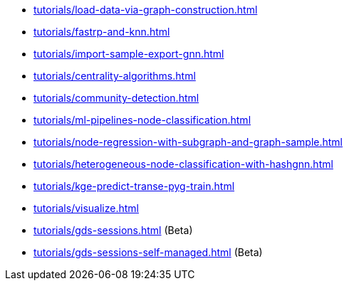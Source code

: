 * xref:tutorials/load-data-via-graph-construction.adoc[]
* xref:tutorials/fastrp-and-knn.adoc[]
* xref:tutorials/import-sample-export-gnn.adoc[]
* xref:tutorials/centrality-algorithms.adoc[]
* xref:tutorials/community-detection.adoc[]
* xref:tutorials/ml-pipelines-node-classification.adoc[]
* xref:tutorials/node-regression-with-subgraph-and-graph-sample.adoc[]
* xref:tutorials/heterogeneous-node-classification-with-hashgnn.adoc[]
* xref:tutorials/kge-predict-transe-pyg-train.adoc[]
* xref:tutorials/visualize.adoc[]
* xref:tutorials/gds-sessions.adoc[] (Beta)
* xref:tutorials/gds-sessions-self-managed.adoc[] (Beta)

